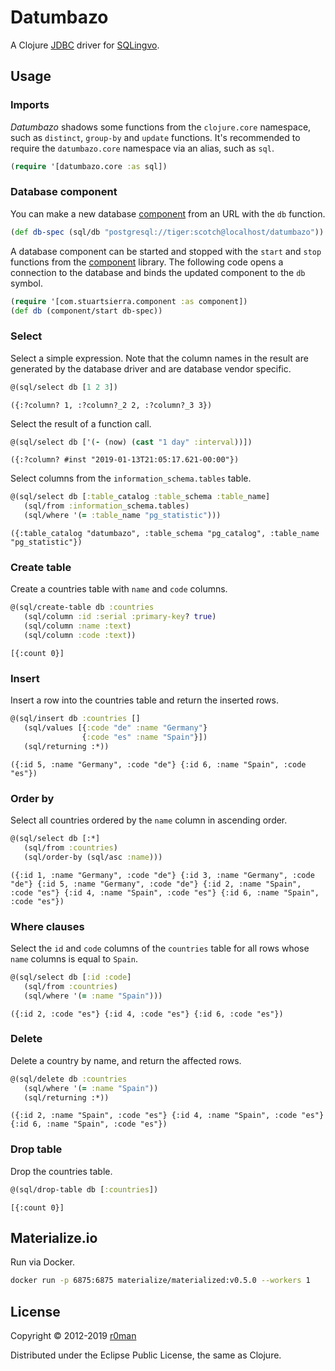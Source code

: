 * Datumbazo

  [[https://clojars.org/datumbazo][https://img.shields.io/clojars/v/datumbazo.svg]]
  [[https://github.com/r0man/datumbazo/actions?query=workflow%3A%22Clojure+CI%22][https://github.com/r0man/datumbazo/workflows/Clojure%20CI/badge.svg]]
  [[https://versions.deps.co/r0man/datumbazo][https://versions.deps.co/r0man/datumbazo/status.svg]]
  [[https://versions.deps.co/r0man/datumbazo][https://versions.deps.co/r0man/datumbazo/downloads.svg]]

  A Clojure [[https://www.oracle.com/technetwork/java/javase/jdbc/index.html][JDBC]] driver for [[https://github.com/r0man/sqlingvo][SQLingvo]].

** Usage
*** Imports

    /Datumbazo/ shadows some functions from the =clojure.core=
    namespace, such as =distinct=, =group-by= and =update=
    functions. It's recommended to require the =datumbazo.core=
    namespace via an alias, such as =sql=.

    #+BEGIN_SRC clojure :exports code :results silent
      (require '[datumbazo.core :as sql])
    #+END_SRC

*** Database component

    You can make a new database [[https://github.com/stuartsierra/component][component]] from an URL with the
    =db= function.

    #+BEGIN_SRC clojure :exports both :results silent
      (def db-spec (sql/db "postgresql://tiger:scotch@localhost/datumbazo"))
    #+END_SRC

    A database component can be started and stopped with the =start=
    and =stop= functions from the [[https://github.com/stuartsierra/component][component]] library. The following
    code opens a connection to the database and binds the updated
    component to the =db= symbol.

    #+BEGIN_SRC clojure :exports both :results silent
      (require '[com.stuartsierra.component :as component])
      (def db (component/start db-spec))
    #+END_SRC

*** Select

    Select a simple expression. Note that the column names in the
    result are generated by the database driver and are database
    vendor specific.

    #+BEGIN_SRC clojure :exports both :results verbatim
      @(sql/select db [1 2 3])
    #+END_SRC

    #+RESULTS:
    : ({:?column? 1, :?column?_2 2, :?column?_3 3})

    Select the result of a function call.

    #+BEGIN_SRC clojure :exports both :results verbatim
      @(sql/select db ['(- (now) (cast "1 day" :interval))])
    #+END_SRC

    #+RESULTS:
    : ({:?column? #inst "2019-01-13T21:05:17.621-00:00"})

    Select columns from the =information_schema.tables= table.

    #+BEGIN_SRC clojure :exports both :results verbatim
      @(sql/select db [:table_catalog :table_schema :table_name]
         (sql/from :information_schema.tables)
         (sql/where '(= :table_name "pg_statistic")))
    #+END_SRC

    #+RESULTS:
    : ({:table_catalog "datumbazo", :table_schema "pg_catalog", :table_name "pg_statistic"})

*** Create table

    Create a countries table with =name= and =code= columns.

    #+BEGIN_SRC clojure :exports both :results verbatim
      @(sql/create-table db :countries
         (sql/column :id :serial :primary-key? true)
         (sql/column :name :text)
         (sql/column :code :text))
    #+END_SRC

    #+RESULTS:
    : [{:count 0}]

*** Insert

    Insert a row into the countries table and return the inserted rows.

    #+BEGIN_SRC clojure :exports both :results verbatim
      @(sql/insert db :countries []
         (sql/values [{:code "de" :name "Germany"}
                      {:code "es" :name "Spain"}])
         (sql/returning :*))
    #+END_SRC

    #+RESULTS:
    : ({:id 5, :name "Germany", :code "de"} {:id 6, :name "Spain", :code "es"})

*** Order by

    Select all countries ordered by the =name= column in ascending
    order.

    #+BEGIN_SRC clojure :exports both :results verbatim
      @(sql/select db [:*]
         (sql/from :countries)
         (sql/order-by (sql/asc :name)))
    #+END_SRC

    #+RESULTS:
    : ({:id 1, :name "Germany", :code "de"} {:id 3, :name "Germany", :code "de"} {:id 5, :name "Germany", :code "de"} {:id 2, :name "Spain", :code "es"} {:id 4, :name "Spain", :code "es"} {:id 6, :name "Spain", :code "es"})

*** Where clauses

    Select the =id= and =code= columns of the =countries= table for
    all rows whose =name= columns is equal to =Spain=.

    #+BEGIN_SRC clojure :exports both :results verbatim
      @(sql/select db [:id :code]
         (sql/from :countries)
         (sql/where '(= :name "Spain")))
    #+END_SRC

    #+RESULTS:
    : ({:id 2, :code "es"} {:id 4, :code "es"} {:id 6, :code "es"})

*** Delete

    Delete a country by name, and return the affected rows.

    #+BEGIN_SRC clojure :exports both :results verbatim
      @(sql/delete db :countries
         (sql/where '(= :name "Spain"))
         (sql/returning :*))
    #+END_SRC

    #+RESULTS:
    : ({:id 2, :name "Spain", :code "es"} {:id 4, :name "Spain", :code "es"} {:id 6, :name "Spain", :code "es"})

*** Drop table

    Drop the countries table.

    #+BEGIN_SRC clojure :exports both :results verbatim
      @(sql/drop-table db [:countries])
    #+END_SRC

    #+RESULTS:
    : [{:count 0}]

** Materialize.io

   Run via Docker.

  #+BEGIN_SRC sh
    docker run -p 6875:6875 materialize/materialized:v0.5.0 --workers 1
  #+END_SRC

** License

   Copyright © 2012-2019 [[https://github.com/r0man][r0man]]

   Distributed under the Eclipse Public License, the same as Clojure.
